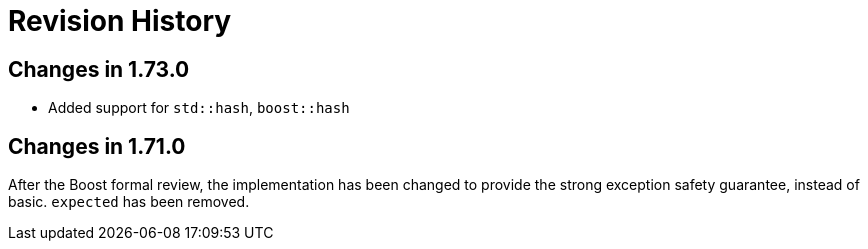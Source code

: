 ////
Copyright 2019, 2020 Peter Dimov

Distributed under the Boost Software License, Version 1.0.

See accompanying file LICENSE_1_0.txt or copy at
http://www.boost.org/LICENSE_1_0.txt
////

[#changelog]
# Revision History
:idprefix: changelog_

## Changes in 1.73.0

* Added support for `std::hash`, `boost::hash`

## Changes in 1.71.0

After the Boost formal review, the implementation has been
changed to provide the strong exception safety guarantee,
instead of basic. `expected` has been removed.
